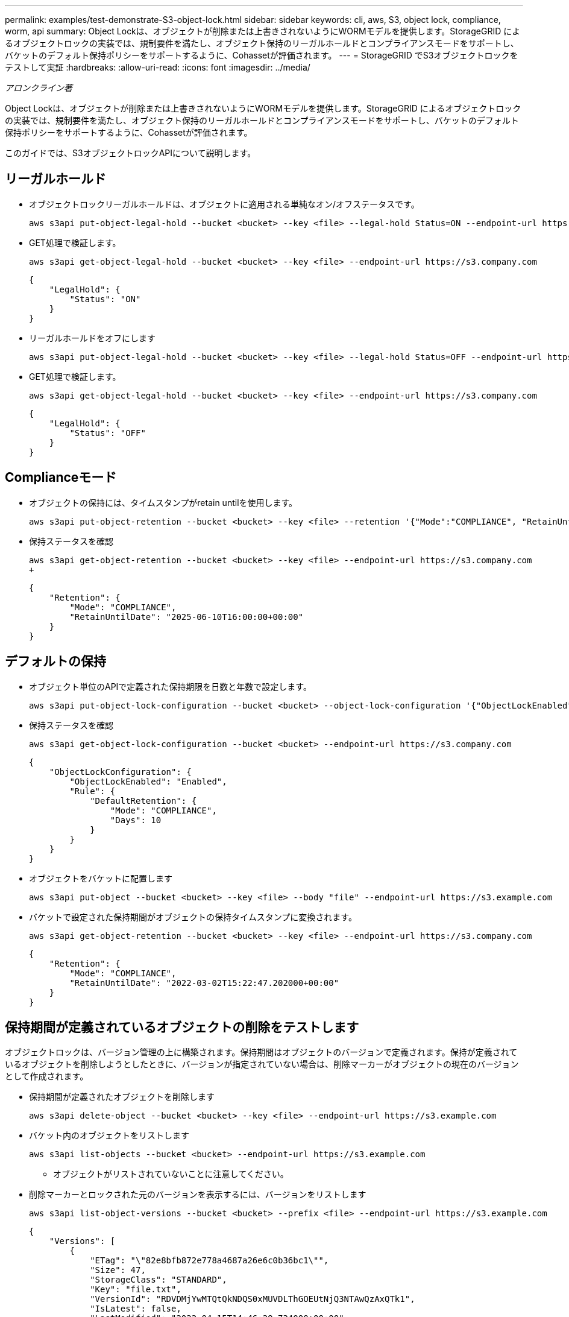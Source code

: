---
permalink: examples/test-demonstrate-S3-object-lock.html 
sidebar: sidebar 
keywords: cli, aws, S3, object lock, compliance, worm, api 
summary: Object Lockは、オブジェクトが削除または上書きされないようにWORMモデルを提供します。StorageGRID によるオブジェクトロックの実装では、規制要件を満たし、オブジェクト保持のリーガルホールドとコンプライアンスモードをサポートし、バケットのデフォルト保持ポリシーをサポートするように、Cohassetが評価されます。 
---
= StorageGRID でS3オブジェクトロックをテストして実証
:hardbreaks:
:allow-uri-read: 
:icons: font
:imagesdir: ../media/


[role="lead"]
_アロンクライン著_

Object Lockは、オブジェクトが削除または上書きされないようにWORMモデルを提供します。StorageGRID によるオブジェクトロックの実装では、規制要件を満たし、オブジェクト保持のリーガルホールドとコンプライアンスモードをサポートし、バケットのデフォルト保持ポリシーをサポートするように、Cohassetが評価されます。

このガイドでは、S3オブジェクトロックAPIについて説明します。



== リーガルホールド

* オブジェクトロックリーガルホールドは、オブジェクトに適用される単純なオン/オフステータスです。
+
[source, console]
----
aws s3api put-object-legal-hold --bucket <bucket> --key <file> --legal-hold Status=ON --endpoint-url https://s3.company.com
----
* GET処理で検証します。
+
[source, console]
----
aws s3api get-object-legal-hold --bucket <bucket> --key <file> --endpoint-url https://s3.company.com
----
+
[listing]
----
{
    "LegalHold": {
        "Status": "ON"
    }
}
----
* リーガルホールドをオフにします
+
[source, console]
----
aws s3api put-object-legal-hold --bucket <bucket> --key <file> --legal-hold Status=OFF --endpoint-url https://s3.company.com
----
* GET処理で検証します。
+
[source, console]
----
aws s3api get-object-legal-hold --bucket <bucket> --key <file> --endpoint-url https://s3.company.com
----
+
[listing]
----
{
    "LegalHold": {
        "Status": "OFF"
    }
}
----




== Complianceモード

* オブジェクトの保持には、タイムスタンプがretain untilを使用します。
+
[source, console]
----
aws s3api put-object-retention --bucket <bucket> --key <file> --retention '{"Mode":"COMPLIANCE", "RetainUntilDate": "2025-06-10T16:00:00"}' --endpoint-url https://s3.company.com
----
* 保持ステータスを確認
+
[source, console]
----
aws s3api get-object-retention --bucket <bucket> --key <file> --endpoint-url https://s3.company.com
+
----
+
[listing]
----
{
    "Retention": {
        "Mode": "COMPLIANCE",
        "RetainUntilDate": "2025-06-10T16:00:00+00:00"
    }
}
----




== デフォルトの保持

* オブジェクト単位のAPIで定義された保持期限を日数と年数で設定します。
+
[source, console]
----
aws s3api put-object-lock-configuration --bucket <bucket> --object-lock-configuration '{"ObjectLockEnabled": "Enabled", "Rule": { "DefaultRetention": { "Mode": "COMPLIANCE", "Days": 10 }}}' --endpoint-url https://s3.company.com
----
* 保持ステータスを確認
+
[source, console]
----
aws s3api get-object-lock-configuration --bucket <bucket> --endpoint-url https://s3.company.com
----
+
[listing]
----
{
    "ObjectLockConfiguration": {
        "ObjectLockEnabled": "Enabled",
        "Rule": {
            "DefaultRetention": {
                "Mode": "COMPLIANCE",
                "Days": 10
            }
        }
    }
}
----
* オブジェクトをバケットに配置します
+
[source, console]
----
aws s3api put-object --bucket <bucket> --key <file> --body "file" --endpoint-url https://s3.example.com
----
* バケットで設定された保持期間がオブジェクトの保持タイムスタンプに変換されます。
+
[source, console]
----
aws s3api get-object-retention --bucket <bucket> --key <file> --endpoint-url https://s3.company.com
----
+
[listing]
----
{
    "Retention": {
        "Mode": "COMPLIANCE",
        "RetainUntilDate": "2022-03-02T15:22:47.202000+00:00"
    }
}
----




== 保持期間が定義されているオブジェクトの削除をテストします

オブジェクトロックは、バージョン管理の上に構築されます。保持期間はオブジェクトのバージョンで定義されます。保持が定義されているオブジェクトを削除しようとしたときに、バージョンが指定されていない場合は、削除マーカーがオブジェクトの現在のバージョンとして作成されます。

* 保持期間が定義されたオブジェクトを削除します
+
[source, console]
----
aws s3api delete-object --bucket <bucket> --key <file> --endpoint-url https://s3.example.com
----
* バケット内のオブジェクトをリストします
+
[source, console]
----
aws s3api list-objects --bucket <bucket> --endpoint-url https://s3.example.com
----
+
** オブジェクトがリストされていないことに注意してください。


* 削除マーカーとロックされた元のバージョンを表示するには、バージョンをリストします
+
[source, console]
----
aws s3api list-object-versions --bucket <bucket> --prefix <file> --endpoint-url https://s3.example.com
----
+
[listing]
----
{
    "Versions": [
        {
            "ETag": "\"82e8bfb872e778a4687a26e6c0b36bc1\"",
            "Size": 47,
            "StorageClass": "STANDARD",
            "Key": "file.txt",
            "VersionId": "RDVDMjYwMTQtQkNDQS0xMUVDLThGOEUtNjQ3NTAwQzAxQTk1",
            "IsLatest": false,
            "LastModified": "2022-04-15T14:46:29.734000+00:00",
            "Owner": {
                "DisplayName": "Tenant01",
                "ID": "56622399308951294926"
            }
        }
    ],
    "DeleteMarkers": [
        {
            "Owner": {
                "DisplayName": "Tenant01",
                "ID": "56622399308951294926"
            },
            "Key": "file01.txt",
            "VersionId": "QjVDQzgzOTAtQ0FGNi0xMUVDLThFMzgtQ0RGMjAwQjk0MjM1",
            "IsLatest": true,
            "LastModified": "2022-05-03T15:35:50.248000+00:00"
        }
    ]
}
----
* ロックされているオブジェクトのバージョンを削除します
+
[source, console]
----
aws s3api delete-object  --bucket <bucket> --key <file> --version-id "<VersionId>" --endpoint-url https://s3.example.com
----
+
[listing]
----
An error occurred (AccessDenied) when calling the DeleteObject operation: Access Denied
----

